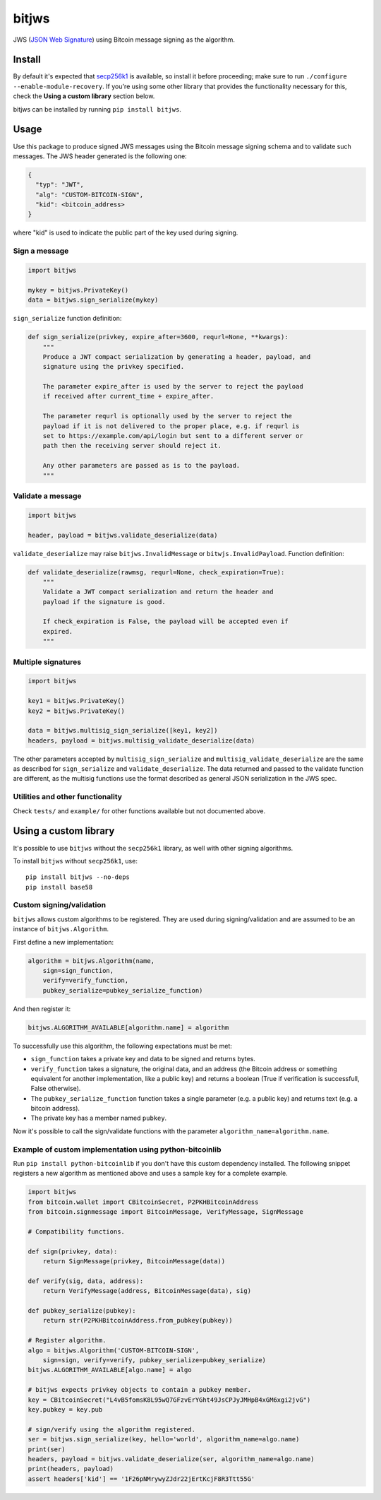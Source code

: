 bitjws |Build Status| |Coverage Status|
=======================================

JWS (`JSON Web
Signature <http://self-issued.info/docs/draft-ietf-jose-json-web-signature.html>`__)
using Bitcoin message signing as the algorithm.

Install
-------

By default it's expected that
`secp256k1 <https://github.com/bitcoin/secp256k1>`__ is available, so
install it before proceeding; make sure to run
``./configure --enable-module-recovery``. If you're using some other
library that provides the functionality necessary for this, check the
**Using a custom library** section below.

bitjws can be installed by running ``pip install bitjws``.

Usage
-----

Use this package to produce signed JWS messages using the Bitcoin
message signing schema and to validate such messages. The JWS header
generated is the following one:

.. code:: json

    {
      "typ": "JWT",
      "alg": "CUSTOM-BITCOIN-SIGN",
      "kid": <bitcoin_address>
    }

where "kid" is used to indicate the public part of the key used during
signing.

Sign a message
~~~~~~~~~~~~~~

.. code:: python

    import bitjws

    mykey = bitjws.PrivateKey()
    data = bitjws.sign_serialize(mykey)

``sign_serialize`` function definition:

.. code:: python

    def sign_serialize(privkey, expire_after=3600, requrl=None, **kwargs):
        """
        Produce a JWT compact serialization by generating a header, payload, and
        signature using the privkey specified.

        The parameter expire_after is used by the server to reject the payload
        if received after current_time + expire_after.

        The parameter requrl is optionally used by the server to reject the
        payload if it is not delivered to the proper place, e.g. if requrl is
        set to https://example.com/api/login but sent to a different server or
        path then the receiving server should reject it.

        Any other parameters are passed as is to the payload.
        """

Validate a message
~~~~~~~~~~~~~~~~~~

.. code:: python

    import bitjws

    header, payload = bitjws.validate_deserialize(data)

``validate_deserialize`` may raise ``bitjws.InvalidMessage`` or
``bitwjs.InvalidPayload``. Function definition:

.. code:: python

    def validate_deserialize(rawmsg, requrl=None, check_expiration=True):
        """
        Validate a JWT compact serialization and return the header and
        payload if the signature is good.

        If check_expiration is False, the payload will be accepted even if
        expired.
        """

Multiple signatures
~~~~~~~~~~~~~~~~~~~

.. code:: python

    import bitjws

    key1 = bitjws.PrivateKey()
    key2 = bitjws.PrivateKey()

    data = bitjws.multisig_sign_serialize([key1, key2])
    headers, payload = bitjws.multisig_validate_deserialize(data)

The other parameters accepted by ``multisig_sign_serialize`` and
``multisig_validate_deserialize`` are the same as described for
``sign_serialize`` and ``validate_deserialize``. The data returned and
passed to the validate function are different, as the multisig functions
use the format described as general JSON serialization in the JWS spec.

Utilities and other functionality
~~~~~~~~~~~~~~~~~~~~~~~~~~~~~~~~~

Check ``tests/`` and ``example/`` for other functions available but not
documented above.

Using a custom library
----------------------

It's possible to use ``bitjws`` without the ``secp256k1`` library, as
well with other signing algorithms.

To install ``bitjws`` without ``secp256k1``, use:

::

    pip install bitjws --no-deps
    pip install base58

Custom signing/validation
~~~~~~~~~~~~~~~~~~~~~~~~~

``bitjws`` allows custom algorithms to be registered. They are used
during signing/validation and are assumed to be an instance of
``bitjws.Algorithm``.

First define a new implementation:

.. code:: python

    algorithm = bitjws.Algorithm(name,
        sign=sign_function,
        verify=verify_function,
        pubkey_serialize=pubkey_serialize_function)

And then register it:

.. code:: python

    bitjws.ALGORITHM_AVAILABLE[algorithm.name] = algorithm

To successfully use this algorithm, the following expectations must be
met:

-  ``sign_function`` takes a private key and data to be signed and
   returns bytes.
-  ``verify_function`` takes a signature, the original data, and an
   address (the Bitcoin address or something equivalent for another
   implementation, like a public key) and returns a boolean (True if
   verification is successfull, False otherwise).
-  The ``pubkey_serialize_function`` function takes a single parameter
   (e.g. a public key) and returns text (e.g. a bitcoin address).
-  The private key has a member named ``pubkey``.

Now it's possible to call the sign/validate functions with the parameter
``algorithm_name=algorithm.name``.

Example of custom implementation using python-bitcoinlib
~~~~~~~~~~~~~~~~~~~~~~~~~~~~~~~~~~~~~~~~~~~~~~~~~~~~~~~~

Run ``pip install python-bitcoinlib`` if you don't have this custom
dependency installed. The following snippet registers a new algorithm as
mentioned above and uses a sample key for a complete example.

.. code:: python

    import bitjws
    from bitcoin.wallet import CBitcoinSecret, P2PKHBitcoinAddress
    from bitcoin.signmessage import BitcoinMessage, VerifyMessage, SignMessage

    # Compatibility functions.

    def sign(privkey, data):
        return SignMessage(privkey, BitcoinMessage(data))

    def verify(sig, data, address):
        return VerifyMessage(address, BitcoinMessage(data), sig)

    def pubkey_serialize(pubkey):
        return str(P2PKHBitcoinAddress.from_pubkey(pubkey))

    # Register algorithm.
    algo = bitjws.Algorithm('CUSTOM-BITCOIN-SIGN',
        sign=sign, verify=verify, pubkey_serialize=pubkey_serialize)
    bitjws.ALGORITHM_AVAILABLE[algo.name] = algo

    # bitjws expects privkey objects to contain a pubkey member.
    key = CBitcoinSecret("L4vB5fomsK8L95wQ7GFzvErYGht49JsCPJyJMHpB4xGM6xgi2jvG")
    key.pubkey = key.pub

    # sign/verify using the algorithm registered.
    ser = bitjws.sign_serialize(key, hello='world', algorithm_name=algo.name)
    print(ser)
    headers, payload = bitjws.validate_deserialize(ser, algorithm_name=algo.name)
    print(headers, payload)
    assert headers['kid'] == '1F26pNMrywyZJdr22jErtKcjF8R3Ttt55G'

.. |Build Status| image:: https://travis-ci.org/g-p-g/bitjws.svg?branch=master
   :target: https://travis-ci.org/g-p-g/bitjws
.. |Coverage Status| image:: https://coveralls.io/repos/g-p-g/bitjws/badge.svg?branch=master&service=github
   :target: https://coveralls.io/github/g-p-g/bitjws?branch=master
